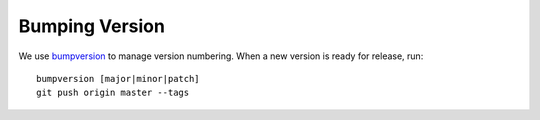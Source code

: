Bumping Version
===============

We use `bumpversion`_ to manage version numbering. When a new version is ready for release, run:

::

    bumpversion [major|minor|patch]
    git push origin master --tags

.. _bumpversion: https://github.com/peritus/bumpversion
